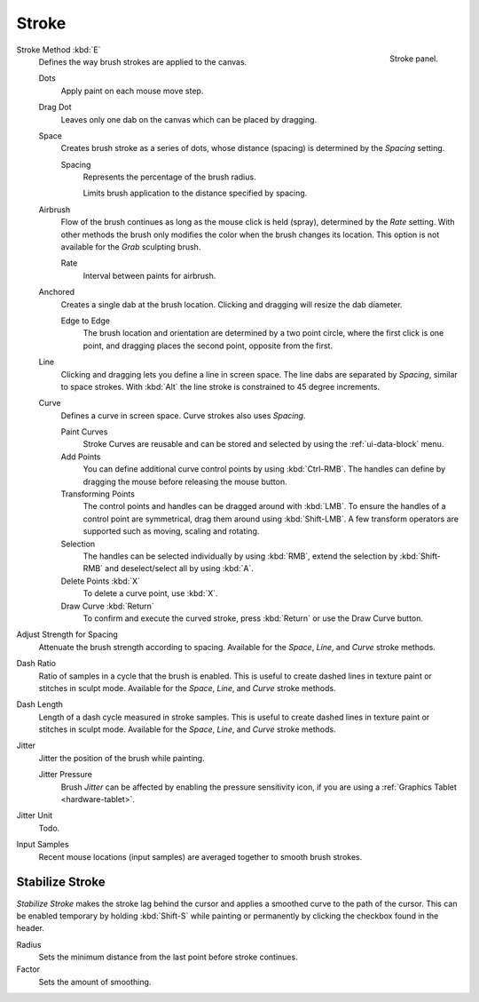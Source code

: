 
******
Stroke
******

.. figure:: /images/sculpt-paint_brush_stroke_stroke-panel.png
   :align: right

   Stroke panel.

Stroke Method :kbd:`E`
   Defines the way brush strokes are applied to the canvas.

   Dots
      Apply paint on each mouse move step.
   Drag Dot
      Leaves only one dab on the canvas which can be placed by dragging.
   Space
      Creates brush stroke as a series of dots,
      whose distance (spacing) is determined by the *Spacing* setting.

      Spacing
         Represents the percentage of the brush radius.

         Limits brush application to the distance specified by spacing.
   Airbrush
      Flow of the brush continues as long as the mouse click is held (spray),
      determined by the *Rate* setting.
      With other methods the brush only modifies the color when the brush changes its location.
      This option is not available for the *Grab* sculpting brush.

      Rate
         Interval between paints for airbrush.
   Anchored
      Creates a single dab at the brush location.
      Clicking and dragging will resize the dab diameter.

      Edge to Edge
         The brush location and orientation are determined by a two point circle,
         where the first click is one point, and dragging places the second point, opposite from the first.
   Line
      Clicking and dragging lets you define a line in screen space.
      The line dabs are separated by *Spacing*, similar to space strokes.
      With :kbd:`Alt` the line stroke is constrained to 45 degree increments.
   Curve
      Defines a curve in screen space. Curve strokes also uses *Spacing*.

      Paint Curves
         Stroke Curves are reusable and can be stored and selected by using the :ref:`ui-data-block` menu.
      Add Points
         You can define additional curve control points by using :kbd:`Ctrl-RMB`.
         The handles can define by dragging the mouse before releasing the mouse button.
      Transforming Points
         The control points and handles can be dragged around with :kbd:`LMB`.
         To ensure the handles of a control point are symmetrical,
         drag them around using :kbd:`Shift-LMB`.
         A few transform operators are supported such as moving, scaling and rotating.
      Selection
         The handles can be selected individually by using :kbd:`RMB`,
         extend the selection by :kbd:`Shift-RMB` and deselect/select all by using :kbd:`A`.
      Delete Points :kbd:`X`
         To delete a curve point, use :kbd:`X`.
      Draw Curve :kbd:`Return`
         To confirm and execute the curved stroke,
         press :kbd:`Return` or use the Draw Curve button.

Adjust Strength for Spacing
   Attenuate the brush strength according to spacing.
   Available for the *Space*, *Line*, and *Curve* stroke methods.

Dash Ratio
   Ratio of samples in a cycle that the brush is enabled.
   This is useful to create dashed lines in texture paint or stitches in sculpt mode.
   Available for the *Space*, *Line*, and *Curve* stroke methods.

Dash Length
   Length of a dash cycle measured in stroke samples.
   This is useful to create dashed lines in texture paint or stitches in sculpt mode.
   Available for the *Space*, *Line*, and *Curve* stroke methods.

Jitter
   Jitter the position of the brush while painting.

   Jitter Pressure
      Brush *Jitter* can be affected by enabling the pressure sensitivity icon,
      if you are using a :ref:`Graphics Tablet <hardware-tablet>`.
Jitter Unit
   Todo.

Input Samples
   Recent mouse locations (input samples) are averaged together to smooth brush strokes.


Stabilize Stroke
================

*Stabilize Stroke* makes the stroke lag behind the cursor
and applies a smoothed curve to the path of the cursor.
This can be enabled temporary by holding :kbd:`Shift-S` while painting
or permanently by clicking the checkbox found in the header.

Radius
   Sets the minimum distance from the last point before stroke continues.
Factor
   Sets the amount of smoothing.
